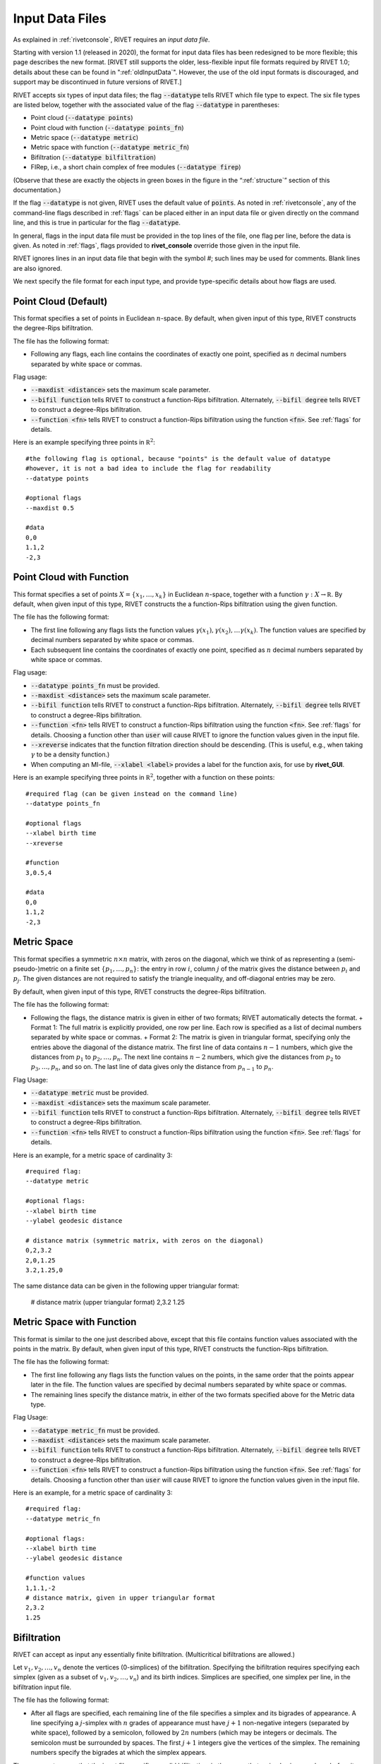 .. _inputData:

Input Data Files
================

As explained in :ref:`rivetconsole`, RIVET requires an *input data file*.  

Starting with version 1.1 (released in 2020), the format for input data files has been redesigned to be more flexible; this page describes the new format.  [RIVET still supports the older, less-flexible input file formats required by RIVET 1.0; details about these can be found in ":ref:`oldInputData`".  However, the use of the old input formats is discouraged, and support may be discontinued in future versions of RIVET.]

RIVET accepts six types of input data files; the flag :code:`--datatype` tells RIVET which file type to expect.  The six file types are listed below, together with the associated value of the flag :code:`--datatype` in parentheses:

* Point cloud (:code:`--datatype points`)
* Point cloud with function (:code:`--datatype points_fn`)
* Metric space (:code:`--datatype metric`)
* Metric space with function (:code:`--datatype metric_fn`)
* Bifiltration (:code:`--datatype bilfiltration`)
* FIRep, i.e., a short chain complex of free modules (:code:`--datatype firep`)

(Observe that these are exactly the objects in green boxes in the figure in the “:ref:`structure`” section of this documentation.)

If the flag :code:`--datatype` is not given, RIVET uses the default value of :code:`points`.  As noted in :ref:`rivetconsole`, any of the command-line flags described in :ref:`flags` can be placed either in an input data file or given directly on the command line, and this is true in particular for the flag :code:`--datatype`.

In general, flags in the input data file must be provided in the top lines of the file, one flag per line, before the data is given. As noted in :ref:`flags`, flags provided to **rivet_console** override those given in the input file. 

RIVET ignores lines in an input data file that begin with the symbol `#`; such lines may be used for comments.  Blank lines are also ignored.

We next specify the file format for each input type, and provide type-specific details about how flags are used.

Point Cloud (Default)
---------------------------
This format specifies a set of points in Euclidean :math:`n`-space.  By default, when given input of this type, RIVET constructs the degree-Rips bifiltration.  

The file has the following format:
 
* Following any flags, each line contains the coordinates of exactly one point, specified as :math:`n` decimal numbers separated by white space or commas.

Flag usage:

* :code:`--maxdist <distance>` sets the maximum scale parameter.
* :code:`--bifil function` tells RIVET to construct a function-Rips bifiltration. Alternately, :code:`--bifil degree` tells RIVET to construct a degree-Rips bifiltration.
* :code:`--function <fn>` tells RIVET to construct a function-Rips bifiltration using the function :code:`<fn>`.  See :ref:`flags` for details.

Here is an example specifying three points in :math:`\mathbb R^2`::
	
	#the following flag is optional, because "points" is the default value of datatype
	#however, it is not a bad idea to include the flag for readability
	--datatype points

        #optional flags
	--maxdist 0.5

	#data
	0,0
	1.1,2
	-2,3

..
    [TODO: ADD AN EXAMPLE USING A BUILT-IN RIVET FUNCTION?]

Point Cloud with Function
---------------------------

This format specifies a set of points :math:`X=\{x_1,\ldots,x_k\}` in Euclidean :math:`n`-space, together with a function :math:`\gamma:X\to \mathbb R`.  By default, when given input of this type, RIVET constructs the a function-Rips bifiltration using the given function.  

The file has the following format:

* The first line following any flags lists the function values :math:`\gamma(x_1),\gamma(x_2),\ldots \gamma(x_k)`.  The function values are specified by decimal numbers separated by white space or commas.
* Each subsequent line contains the coordinates of exactly one point, specified as :math:`n` decimal numbers separated by white space or commas.

Flag usage:

* :code:`--datatype points_fn` must be provided.
* :code:`--maxdist <distance>` sets the maximum scale parameter.
* :code:`--bifil function` tells RIVET to construct a function-Rips bifiltration. Alternately, :code:`--bifil degree` tells RIVET to construct a degree-Rips bifiltration.
* :code:`--function <fn>` tells RIVET to construct a function-Rips bifiltration using the function :code:`<fn>`.  See :ref:`flags` for details. Choosing a function other than :code:`user` will cause RIVET to ignore the function values given in the input file.
* :code:`--xreverse` indicates that the function filtration direction should be descending. (This is useful, e.g.,  when taking :math:`\gamma` to be a density function.)
* When computing an MI-file, :code:`--xlabel <label>` provides a label for the function axis, for use by **rivet_GUI**.


Here is an example specifying three points in :math:`\mathbb R^2`, together with a function on these points::

	#required flag (can be given instead on the command line)
	--datatype points_fn

        #optional flags
	--xlabel birth time
	--xreverse 

        #function
        3,0.5,4

	#data
	0,0
	1.1,2
	-2,3


Metric Space
-----------------------------

This format specifies a symmetric :math:`n\times n` matrix, with zeros on the diagonal, which we think of as representing a (semi-pseudo-)metric on a finite set :math:`\{p_1, \ldots, p_n\}`: the entry in row :math:`i`, column :math:`j` of the matrix gives the distance between :math:`p_i` and :math:`p_j`.  The given distances are not required to satisfy the triangle inequality, and off-diagonal entries may be zero.

By default, when given input of this type, RIVET constructs the degree-Rips bifiltration.  

The file has the following format:

* Following the flags, the distance matrix is given in either of two formats; RIVET automatically detects the format.
  + Format 1: The full matrix is explicitly provided, one row per line. Each row is specified as a list of decimal numbers separated by white space or commas.
  + Format 2: The matrix is given in triangular format, specifying only the entries above the diagonal of the distance matrix. The first line of data contains :math:`n-1` numbers, which give the distances from :math:`p_1` to :math:`p_2, \ldots, p_n`. The next line contains :math:`n-2` numbers, which give the distances from :math:`p_2` to :math:`p_3, \ldots, p_n`, and so on. The last line of data gives only the distance from :math:`p_{n-1}` to :math:`p_n`.


Flag Usage:

* :code:`--datatype metric` must be provided.
* :code:`--maxdist <distance>` sets the maximum scale parameter.
* :code:`--bifil function` tells RIVET to construct a function-Rips bifiltration. Alternately, :code:`--bifil degree` tells RIVET to construct a degree-Rips bifiltration.
* :code:`--function <fn>` tells RIVET to construct a function-Rips bifiltration using the function :code:`<fn>`.  See :ref:`flags` for details.


Here is an example, for a metric space of cardinality 3::

	#required flag:
	--datatype metric

        #optional flags:
	--xlabel birth time
	--ylabel geodesic distance

	# distance matrix (symmetric matrix, with zeros on the diagonal)
	0,2,3.2
	2,0,1.25
	3.2,1.25,0

The same distance data can be given in the following upper triangular format:

	# distance matrix (upper triangular format)
	2,3.2
	1.25


Metric Space with Function
-----------------------------

This format is similar to the one just described above, except that this file contains function values associated with the points in the matrix.
By default, when given input of this type, RIVET constructs the function-Rips bifiltration.

The file has the following format:

* The first line following any flags lists the function values on the points, in the same order that the points appear later in the file.  The function values are specified by decimal numbers separated by white space or commas.
* The remaining lines specify the distance matrix, in either of the two formats specified above for the Metric data type.

Flag Usage:

* :code:`--datatype metric_fn` must be provided.
* :code:`--maxdist <distance>` sets the maximum scale parameter.
* :code:`--bifil function` tells RIVET to construct a function-Rips bifiltration. Alternately, :code:`--bifil degree` tells RIVET to construct a degree-Rips bifiltration.
* :code:`--function <fn>` tells RIVET to construct a function-Rips bifiltration using the function :code:`<fn>`. See :ref:`flags` for details. Choosing a function other than :code:`user` will cause RIVET to ignore the function values given in the input file.

Here is an example, for a metric space of cardinality 3::

	#required flag:
	--datatype metric_fn

        #optional flags:
	--xlabel birth time
	--ylabel geodesic distance

	#function values
	1,1.1,-2
	# distance matrix, given in upper triangular format
	2,3.2
	1.25


Bifiltration
------------

RIVET can accept as input any essentially finite bifiltration.  (Multicritical bifiltrations are allowed.)

Let :math:`v_1, v_2, \ldots, v_n` denote the vertices (0-simplices) of the bifiltration. 
Specifying the bifiltration requires specifying each simplex (given as a subset of :math:`v_1, v_2, \ldots, v_n`) and its birth indices. 
Simplices are specified, one simplex per line, in the bifiltration input file.

The file has the following format:

* After all flags are specified, each remaining line of the file specifies a simplex and its bigrades of appearance.  A line specifying a :math:`j`-simplex with :math:`n` grades of appearance must have :math:`j+1` non-negative integers (separated by white space), followed by a semicolon, followed by :math:`2n` numbers (which may be integers or decimals.  The semicolon must be surrounded by spaces.  The first :math:`j+1` integers give the vertices of the simplex. The remaining numbers specify the bigrades at which the simplex appears.

The user must ensure that the input file specifies a valid bifiltration, in the sense that a simplex is never born before its faces; RIVET does not error-check this.

Flag Usage:

* :code:`--datatype bifiltration` must be provided.
* The flags :code:`--xreverse` and :code:`--yreverse` specify that the filtration is to be constructed with respect to descending x-coordinates or y-coordinates.  These flags cannot be used (or omitted) freely; the coordinate directions specified must be compatible with given bigrades of simplices, so that no simplex before one of its faces.  The code does not detect the correct flags  automatically, and the user is responsible for supplying them.

An example appears below. This consists of: the boundary of a triangle born at :math:`(0,0)`; the interior of the triangle born at both :math:`(1,0)` and :math:`(0,1)`; two edges that complete the boundary of a second triangle adjacent to the first, born at :math:`(1,1)`::

	--datatype bifiltration
	--xlabel time of appearance
	--ylabel network distance

	#data
	0 ; 0 0
	1 ; 0 0
	2 ; 0 0
	3 ; 0 0
	0 1 ; 0 0
	0 2 ; 0 0
	1 2 ; 0 0
	0 1 2 ; 0 1 1 0
	1 3 ; 1 1
	2 3 ; 1 1

The minimal grades of appearance of a given simplex may be given in arbitrary order.  For example, the line specifying a 2-simplex in the sample above may be equivalently written as:

	0 1 2 ; 1 0 0 1

Moreover, the code can handle non-minimial bigrades of appearance; it simply removes them.  (However, in the current code, non-minimal bigrades of appearance may change the coarsening behavior, as the :math:`x`- and :math:`y`-grades of such bigrades are currently not ignored when performing coarsening.)

One can also take the filtration direction for either of the axes to be decreasing, by using the :code:`--xreverse` or :code:`--yreverse` flags.

.. _firep:


FIRep (Algebraic Input) 
-----------------------

An FIRep 

.. math::
   :nowrap:

   \[ C_2 \xrightarrow{f} C_1 \xrightarrow{g} C_0. \]

is specified in the following format:

* Following any flags, the first line must be of the form ``t s r``, where ``t``, ``s``, and ``r`` are, repsectively, the ranks of :math:`C_2`, :math:`C_1`, and :math:`C_0`.
* Each of the next ``t`` lines specifies the bigrade of appearance of a basis element for :math:`C_2`, together with the corresponding column of the matrix representing :math:`f`.  The format for such a line is (e.g. if the column has three non-zero entries): ``x y ; b1 b2 b3``, where (x,y) is the bigrade and the ``bi`` are the row indices of nonzero column entries.  (Recall that we work with :math:`\mathbb{Z}/2\mathbb{Z}` coefficients.) 
* Each of the next ``s`` lines specifies the bigrade of appearance of a basis element for :math:`C_1`, together with the corresponding column of the matrix representing :math:`g`.
 
As with the Bifiltration input format, the user must ensure that the input file specifies a valid FIRep.  [Does this need to be capitalized?]

Flag Usage:

* :code:`--datatype firep` must be provided.
* The flags :code:`--xreverse` and :code:`--yreverse` specify that the filtration is to be constructed with respect to descending x-coordinates or y-coordinates.  The flags behave for FIRep input in essentially the same way as for bifiltration input, and the user must be sure to supply flags in a way that is compatible with the bigrades of the input.

An example FIRep input is shown below::

	--type firep
	--xlabel parameter 1
	--ylabel parameter 2

	# data
	2 3 3 
	1 0 ; 0 1 2
	0 1 ; 0 1 2  
	0 0 ; 1 2
	0 0 ; 0 2
	0 0 ; 0 1

This example has a natural geometric interpretation: The boundary of a triangle is born at :math:`(0,0)`, and the triangle is filled in at both :math:`(1,0)` and :math:`(0,1)`.  The input gives the portion of the resulting chain complex required to compute the 1st persistent homology module. 

